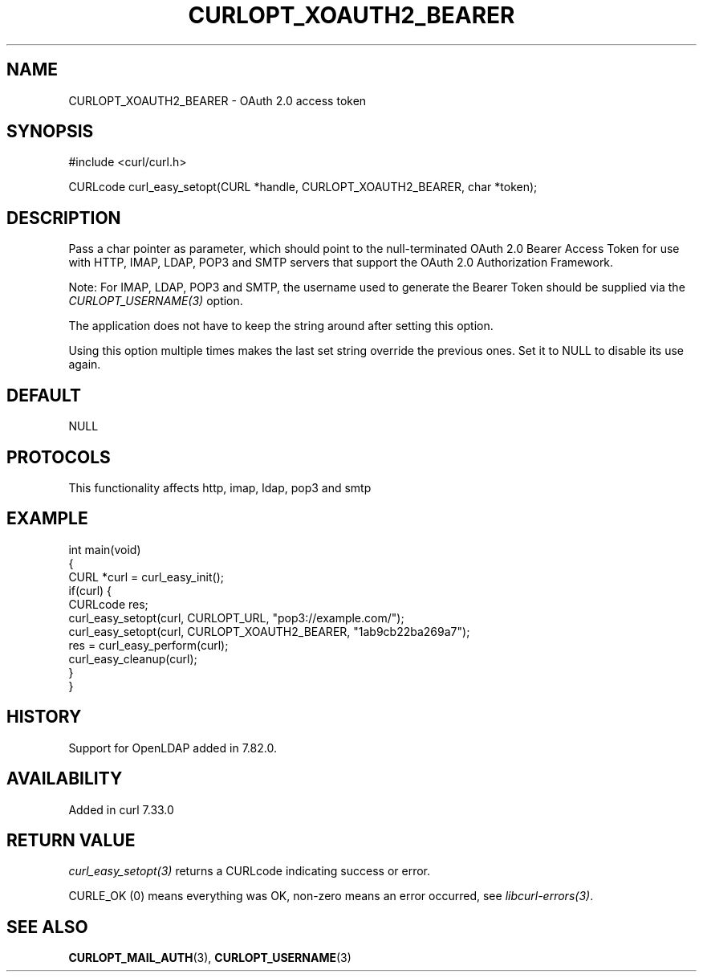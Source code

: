 .\" generated by cd2nroff 0.1 from CURLOPT_XOAUTH2_BEARER.md
.TH CURLOPT_XOAUTH2_BEARER 3 "2025-04-26" libcurl
.SH NAME
CURLOPT_XOAUTH2_BEARER \- OAuth 2.0 access token
.SH SYNOPSIS
.nf
#include <curl/curl.h>

CURLcode curl_easy_setopt(CURL *handle, CURLOPT_XOAUTH2_BEARER, char *token);
.fi
.SH DESCRIPTION
Pass a char pointer as parameter, which should point to the null\-terminated
OAuth 2.0 Bearer Access Token for use with HTTP, IMAP, LDAP, POP3 and SMTP
servers that support the OAuth 2.0 Authorization Framework.

Note: For IMAP, LDAP, POP3 and SMTP, the username used to generate the Bearer
Token should be supplied via the \fICURLOPT_USERNAME(3)\fP option.

The application does not have to keep the string around after setting this
option.

Using this option multiple times makes the last set string override the
previous ones. Set it to NULL to disable its use again.
.SH DEFAULT
NULL
.SH PROTOCOLS
This functionality affects http, imap, ldap, pop3 and smtp
.SH EXAMPLE
.nf
int main(void)
{
  CURL *curl = curl_easy_init();
  if(curl) {
    CURLcode res;
    curl_easy_setopt(curl, CURLOPT_URL, "pop3://example.com/");
    curl_easy_setopt(curl, CURLOPT_XOAUTH2_BEARER, "1ab9cb22ba269a7");
    res = curl_easy_perform(curl);
    curl_easy_cleanup(curl);
  }
}
.fi
.SH HISTORY
Support for OpenLDAP added in 7.82.0.
.SH AVAILABILITY
Added in curl 7.33.0
.SH RETURN VALUE
\fIcurl_easy_setopt(3)\fP returns a CURLcode indicating success or error.

CURLE_OK (0) means everything was OK, non\-zero means an error occurred, see
\fIlibcurl\-errors(3)\fP.
.SH SEE ALSO
.BR CURLOPT_MAIL_AUTH (3),
.BR CURLOPT_USERNAME (3)
